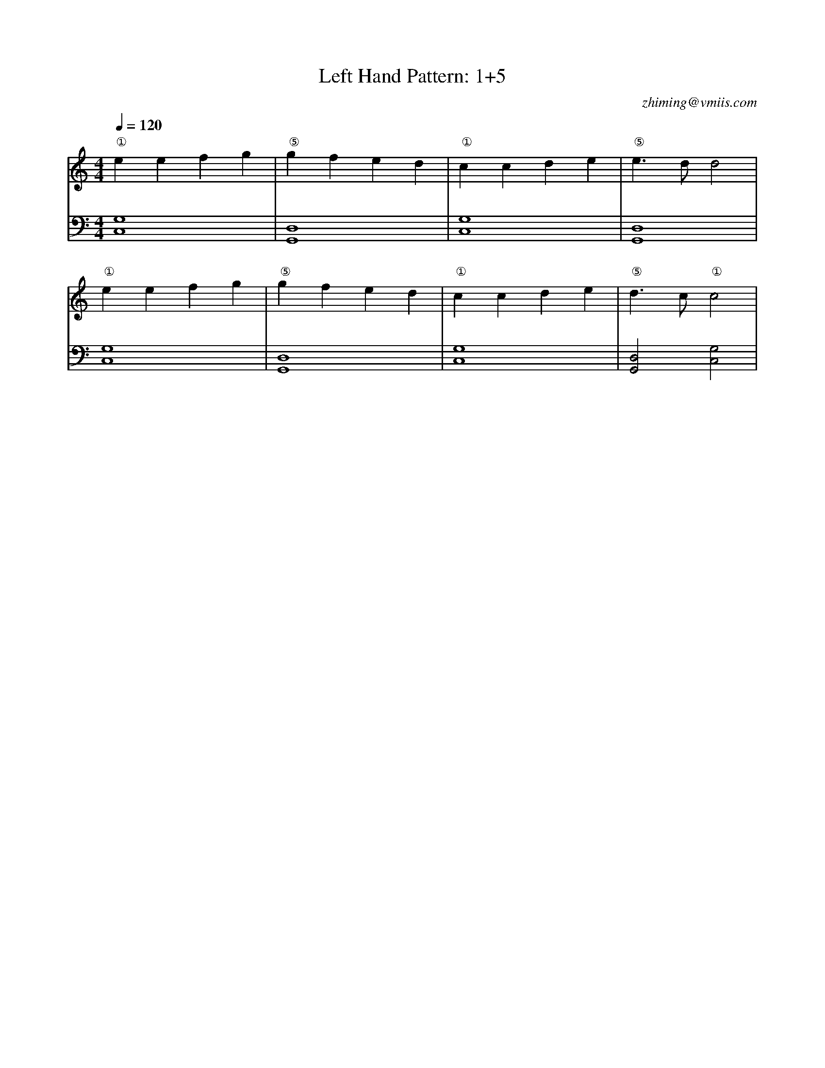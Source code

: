 X:1
T:Left Hand Pattern: 1+5
C:zhiming@vmiis.com
M:4/4
L:1/4
Q:1/4=120
K:C
V:1
"①"eefg|"⑤"gfed|"①"ccde|"⑤"e>dd2|
"①"eefg|"⑤"gfed|"①"ccde|"⑤"d>c"①"c2|
V:2 celf=bass
[C,G,]4|[G,,D,]4|[C,G,]4|[G,,D,]4|
[C,G,]4|[G,,D,]4|[C,G,]4|[G,,D,]2[C,G,]2|